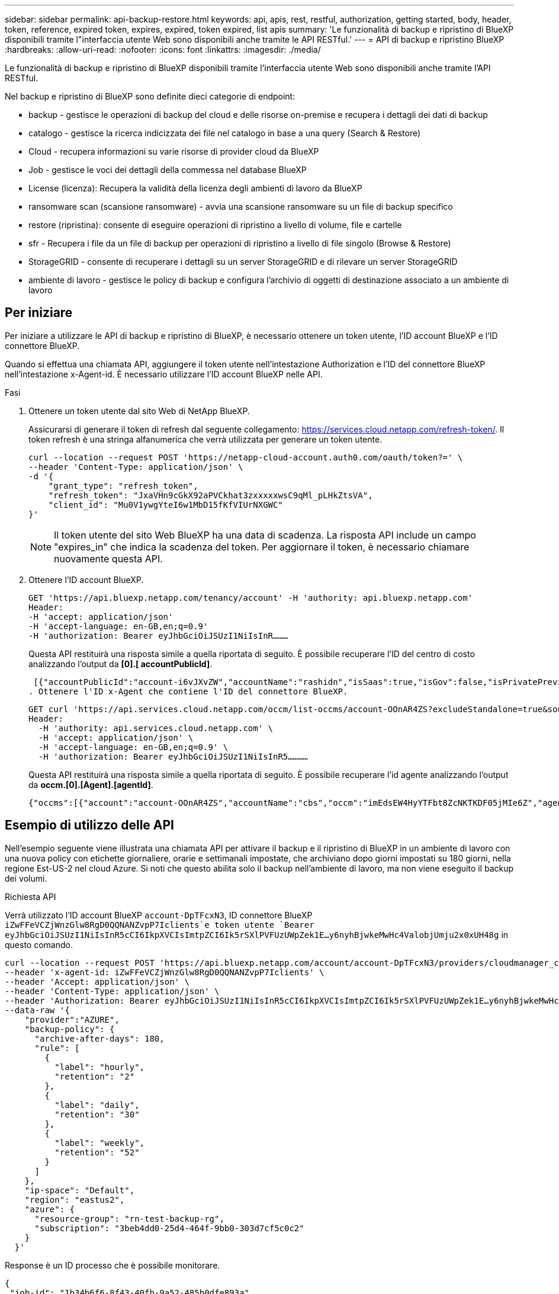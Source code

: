 ---
sidebar: sidebar 
permalink: api-backup-restore.html 
keywords: api, apis, rest, restful, authorization, getting started, body, header, token, reference, expired token, expires, expired, token expired, list apis 
summary: 'Le funzionalità di backup e ripristino di BlueXP disponibili tramite l"interfaccia utente Web sono disponibili anche tramite le API RESTful.' 
---
= API di backup e ripristino BlueXP
:hardbreaks:
:allow-uri-read: 
:nofooter: 
:icons: font
:linkattrs: 
:imagesdir: ./media/


[role="lead"]
Le funzionalità di backup e ripristino di BlueXP disponibili tramite l'interfaccia utente Web sono disponibili anche tramite l'API RESTful.

Nel backup e ripristino di BlueXP sono definite dieci categorie di endpoint:

* backup - gestisce le operazioni di backup del cloud e delle risorse on-premise e recupera i dettagli dei dati di backup
* catalogo - gestisce la ricerca indicizzata dei file nel catalogo in base a una query (Search & Restore)
* Cloud - recupera informazioni su varie risorse di provider cloud da BlueXP
* Job - gestisce le voci dei dettagli della commessa nel database BlueXP
* License (licenza): Recupera la validità della licenza degli ambienti di lavoro da BlueXP
* ransomware scan (scansione ransomware) - avvia una scansione ransomware su un file di backup specifico
* restore (ripristina): consente di eseguire operazioni di ripristino a livello di volume, file e cartelle
* sfr - Recupera i file da un file di backup per operazioni di ripristino a livello di file singolo (Browse & Restore)
* StorageGRID - consente di recuperare i dettagli su un server StorageGRID e di rilevare un server StorageGRID
* ambiente di lavoro - gestisce le policy di backup e configura l'archivio di oggetti di destinazione associato a un ambiente di lavoro




== Per iniziare

Per iniziare a utilizzare le API di backup e ripristino di BlueXP, è necessario ottenere un token utente, l'ID account BlueXP e l'ID connettore BlueXP.

Quando si effettua una chiamata API, aggiungere il token utente nell'intestazione Authorization e l'ID del connettore BlueXP nell'intestazione x-Agent-id. È necessario utilizzare l'ID account BlueXP nelle API.

.Fasi
. Ottenere un token utente dal sito Web di NetApp BlueXP.
+
Assicurarsi di generare il token di refresh dal seguente collegamento: https://services.cloud.netapp.com/refresh-token/. Il token refresh è una stringa alfanumerica che verrà utilizzata per generare un token utente.

+
[source, http]
----
curl --location --request POST 'https://netapp-cloud-account.auth0.com/oauth/token?=' \
--header 'Content-Type: application/json' \
-d '{
    "grant_type": "refresh_token",
    "refresh_token": "JxaVHn9cGkX92aPVCkhat3zxxxxxwsC9qMl_pLHkZtsVA",
    "client_id": "Mu0V1ywgYteI6w1MbD15fKfVIUrNXGWC"
}'
----
+

NOTE: Il token utente del sito Web BlueXP ha una data di scadenza. La risposta API include un campo "expires_in" che indica la scadenza del token. Per aggiornare il token, è necessario chiamare nuovamente questa API.

. Ottenere l'ID account BlueXP.
+
[source, http]
----
GET 'https://api.bluexp.netapp.com/tenancy/account' -H 'authority: api.bluexp.netapp.com'
Header:
-H 'accept: application/json'
-H 'accept-language: en-GB,en;q=0.9'
-H 'authorization: Bearer eyJhbGciOiJSUzI1NiIsInR………
----
+
Questa API restituirà una risposta simile a quella riportata di seguito. È possibile recuperare l'ID del centro di costo analizzando l'output da *[0].[ accountPublicId]*.

+
 [{"accountPublicId":"account-i6vJXvZW","accountName":"rashidn","isSaas":true,"isGov":false,"isPrivatePreviewEnabled":false,"is3rdPartyServicesEnabled":false,"accountSerial":"96064469711530003565","userRole":"Role-1"}………
. Ottenere l'ID x-Agent che contiene l'ID del connettore BlueXP.
+
[source, http]
----
GET curl 'https://api.services.cloud.netapp.com/occm/list-occms/account-OOnAR4ZS?excludeStandalone=true&source=saas' \
Header:
  -H 'authority: api.services.cloud.netapp.com' \
  -H 'accept: application/json' \
  -H 'accept-language: en-GB,en;q=0.9' \
  -H 'authorization: Bearer eyJhbGciOiJSUzI1NiIsInR5…………
----
+
Questa API restituirà una risposta simile a quella riportata di seguito. È possibile recuperare l'id agente analizzando l'output da *occm.[0].[Agent].[agentId]*.

+
 {"occms":[{"account":"account-OOnAR4ZS","accountName":"cbs","occm":"imEdsEW4HyYTFbt8ZcNKTKDF05jMIe6Z","agentId":"imEdsEW4HyYTFbt8ZcNKTKDF05jMIe6Z","status":"ready","occmName":"cbsgcpdevcntsg-asia","primaryCallbackUri":"http://34.93.197.21","manualOverrideUris":[],"automaticCallbackUris":["http://34.93.197.21","http://34.93.197.21/occmui","https://34.93.197.21","https://34.93.197.21/occmui","http://10.138.0.16","http://10.138.0.16/occmui","https://10.138.0.16","https://10.138.0.16/occmui","http://localhost","http://localhost/occmui","http://localhost:1337","http://localhost:1337/occmui","https://localhost","https://localhost/occmui","https://localhost:1337","https://localhost:1337/occmui"],"createDate":"1652120369286","agent":{"useDockerInfra":true,"network":"default","name":"cbsgcpdevcntsg-asia","agentId":"imEdsEW4HyYTFbt8ZcNKTKDF05jMIe6Zclients","provider":"gcp","systemId":"a3aa3578-bfee-4d16-9e10-




== Esempio di utilizzo delle API

Nell'esempio seguente viene illustrata una chiamata API per attivare il backup e il ripristino di BlueXP in un ambiente di lavoro con una nuova policy con etichette giornaliere, orarie e settimanali impostate, che archiviano dopo giorni impostati su 180 giorni, nella regione Est-US-2 nel cloud Azure. Si noti che questo abilita solo il backup nell'ambiente di lavoro, ma non viene eseguito il backup dei volumi.

.Richiesta API
Verrà utilizzato l'ID account BlueXP `account-DpTFcxN3`, ID connettore BlueXP `iZwFFeVCZjWnzGlw8RgD0QQNANZvpP7Iclients`e token utente `Bearer eyJhbGciOiJSUzI1NiIsInR5cCI6IkpXVCIsImtpZCI6Ik5rSXlPVFUzUWpZek1E…y6nyhBjwkeMwHc4ValobjUmju2x0xUH48g` in questo comando.

[source, http]
----
curl --location --request POST 'https://api.bluexp.netapp.com/account/account-DpTFcxN3/providers/cloudmanager_cbs/api/v3/backup/working-environment/VsaWorkingEnvironment-99hPYEgk' \
--header 'x-agent-id: iZwFFeVCZjWnzGlw8RgD0QQNANZvpP7Iclients' \
--header 'Accept: application/json' \
--header 'Content-Type: application/json' \
--header 'Authorization: Bearer eyJhbGciOiJSUzI1NiIsInR5cCI6IkpXVCIsImtpZCI6Ik5rSXlPVFUzUWpZek1E…y6nyhBjwkeMwHc4ValobjUmju2x0xUH48g' \
--data-raw '{
    "provider":"AZURE",
    "backup-policy": {
      "archive-after-days": 180,
      "rule": [
        {
          "label": "hourly",
          "retention": "2"
        },
        {
          "label": "daily",
          "retention": "30"
        },
        {
          "label": "weekly",
          "retention": "52"
        }
      ]
    },
    "ip-space": "Default",
    "region": "eastus2",
    "azure": {
      "resource-group": "rn-test-backup-rg",
      "subscription": "3beb4dd0-25d4-464f-9bb0-303d7cf5c0c2"
    }
  }'
----
.Response è un ID processo che è possibile monitorare.
[source, text]
----
{
 "job-id": "1b34b6f6-8f43-40fb-9a52-485b0dfe893a"
}
----
.Monitorare la risposta.
[source, http]
----
curl --location --request GET 'https://api.bluexp.netapp.com/account/account-DpTFcxN3/providers/cloudmanager_cbs/api/v1/job/1b34b6f6-8f43-40fb-9a52-485b0dfe893a' \
--header 'x-agent-id: iZwFFeVCZjWnzGlw8RgD0QQNANZvpP7Iclients' \
--header 'Accept: application/json' \
--header 'Content-Type: application/json' \
--header 'Authorization: Bearer eyJhbGciOiJSUzI1NiIsInR5cCI6IkpXVCIsImtpZCI6Ik5rSXlPVFUzUWpZek1E…hE9ss2NubK6wZRHUdSaORI7JvcOorUhJ8srqdiUiW6MvuGIFAQIh668of2M3dLbhVDBe8BBMtsa939UGnJx7Qz6Eg'
----
.Risposta.
[source, text]
----
{
    "job": [
        {
            "id": "1b34b6f6-8f43-40fb-9a52-485b0dfe893a",
            "type": "backup-working-environment",
            "status": "PENDING",
            "error": "",
            "time": 1651852160000
        }
    ]
}
----
.Monitorare fino a quando lo "stato" non è "COMPLETATO".
[source, text]
----
{
    "job": [
        {
            "id": "1b34b6f6-8f43-40fb-9a52-485b0dfe893a",
            "type": "backup-working-environment",
            "status": "COMPLETED",
            "error": "",
            "time": 1651852160000
        }
    ]
}
----


== Riferimento API

La documentazione per ciascuna API di backup e ripristino BlueXP è disponibile all'interno del sito https://docs.netapp.com/us-en/bluexp-automation/cbs/overview.html[].
